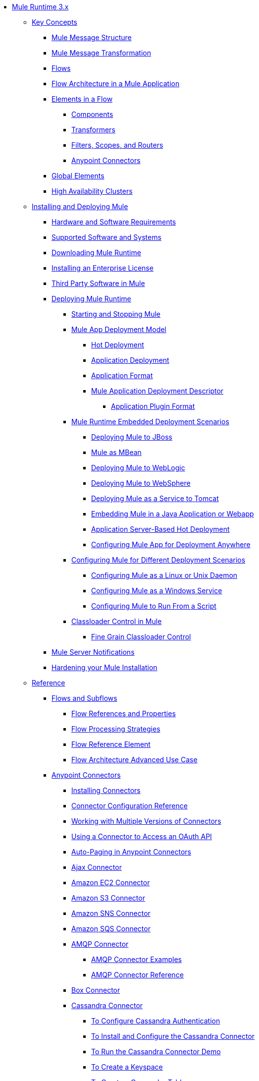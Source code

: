 // Mule Runtime 3.9 TOC

* link:/mule-user-guide/v/3.9/index[Mule Runtime 3.x]
** link:/mule-user-guide/v/3.9/mule-concepts[Key Concepts]
*** link:/mule-user-guide/v/3.9/mule-message-structure[Mule Message Structure]
*** link:/mule-user-guide/v/3.9/message-state[Mule Message Transformation]
*** link:/mule-user-guide/v/3.9/using-flows-for-service-orchestration[Flows]
*** link:/mule-user-guide/v/3.9/mule-application-architecture[Flow Architecture in a Mule Application]
*** link:/mule-user-guide/v/3.9/elements-in-a-mule-flow[Elements in a Flow]
**** link:/mule-user-guide/v/3.9/mule-components[Components]
**** link:/mule-user-guide/v/3.9/mule-transformers[Transformers]
**** link:/mule-user-guide/v/3.9/mule-filters-scopes-and-routers[Filters, Scopes, and Routers]
**** link:/mule-user-guide/v/3.9/mule-connectors[Anypoint Connectors]
*** link:/mule-user-guide/v/3.9/global-elements[Global Elements]
*** link:/mule-user-guide/v/3.9/mule-high-availability-ha-clusters[High Availability Clusters]
** link:/mule-user-guide/v/3.9/installing[Installing and Deploying Mule]
*** link:/mule-user-guide/v/3.9/hardware-and-software-requirements[Hardware and Software Requirements]
*** link:/mule-user-guide/v/3.9/supported-sw-and-systems[Supported Software and Systems]
*** link:/mule-user-guide/v/3.9/downloading-and-starting-mule-esb[Downloading Mule Runtime]
*** link:/mule-user-guide/v/3.9/installing-an-enterprise-license[Installing an Enterprise License]
*** link:/mule-user-guide/v/3.9/third-party-software-in-mule[Third Party Software in Mule]
*** link:/mule-user-guide/v/3.9/deploying[Deploying Mule Runtime]
**** link:/mule-user-guide/v/3.9/starting-and-stopping-mule-esb[Starting and Stopping Mule]
**** link:/mule-user-guide/v/3.9/mule-deployment-model[Mule App Deployment Model]
***** link:/mule-user-guide/v/3.9/hot-deployment[Hot Deployment]
***** link:/mule-user-guide/v/3.9/application-deployment[Application Deployment]
***** link:/mule-user-guide/v/3.9/application-format[Application Format]
***** link:/mule-user-guide/v/3.9/mule-application-deployment-descriptor[Mule Application Deployment Descriptor]
****** link:/mule-user-guide/v/3.9/application-plugin-format[Application Plugin Format]
**** link:/mule-user-guide/v/3.9/deployment-scenarios[Mule Runtime Embedded Deployment Scenarios]
***** link:/mule-user-guide/v/3.9/deploying-mule-to-jboss[Deploying Mule to JBoss]
***** link:/mule-user-guide/v/3.9/mule-as-mbean[Mule as MBean]
***** link:/mule-user-guide/v/3.9/deploying-mule-to-weblogic[Deploying Mule to WebLogic]
***** link:/mule-user-guide/v/3.9/deploying-mule-to-websphere[Deploying Mule to WebSphere]
***** link:/mule-user-guide/v/3.9/deploying-mule-as-a-service-to-tomcat[Deploying Mule as a Service to Tomcat]
***** link:/mule-user-guide/v/3.9/embedding-mule-in-a-java-application-or-webapp[Embedding Mule in a Java Application or Webapp]
***** link:/mule-user-guide/v/3.9/application-server-based-hot-deployment[Application Server-Based Hot Deployment]
***** link:/mule-user-guide/v/3.9/deploying-to-multiple-environments[Configuring Mule App for Deployment Anywhere]
**** link:/mule-user-guide/v/3.9/configuring-mule-for-different-deployment-scenarios[Configuring Mule for Different Deployment Scenarios]
***** link:/mule-user-guide/v/3.9/configuring-mule-as-a-linux-or-unix-daemon[Configuring Mule as a Linux or Unix Daemon]
***** link:/mule-user-guide/v/3.9/configuring-mule-as-a-windows-service[Configuring Mule as a Windows Service]
***** link:/mule-user-guide/v/3.9/configuring-mule-to-run-from-a-script[Configuring Mule to Run From a Script]
**** link:/mule-user-guide/v/3.9/classloader-control-in-mule[Classloader Control in Mule]
***** link:/mule-user-guide/v/3.9/fine-grain-classloader-control[Fine Grain Classloader Control]
*** link:/mule-user-guide/v/3.9/mule-server-notifications[Mule Server Notifications]
*** link:/mule-user-guide/v/3.9/hardening-your-mule-installation[Hardening your Mule Installation]
** link:/mule-user-guide/v/3.9/reference[Reference]
*** link:/mule-user-guide/v/3.9/flows-and-subflows[Flows and Subflows]
**** link:/mule-user-guide/v/3.9/flow-references[Flow References and Properties]
**** link:/mule-user-guide/v/3.9/flow-processing-strategies[Flow Processing Strategies]
**** link:/mule-user-guide/v/3.9/flow-reference-component-reference[Flow Reference Element]
**** link:/mule-user-guide/v/3.9/flow-architecture-advanced-use-case[Flow Architecture Advanced Use Case]
*** link:/mule-user-guide/v/3.9/anypoint-connectors[Anypoint Connectors]
**** link:/mule-user-guide/v/3.9/installing-connectors[Installing Connectors]
**** link:/mule-user-guide/v/3.9/connector-configuration-reference[Connector Configuration Reference]
**** link:/mule-user-guide/v/3.9/working-with-multiple-versions-of-connectors[Working with Multiple Versions of Connectors]
**** link:/mule-user-guide/v/3.9/using-a-connector-to-access-an-oauth-api[Using a Connector to Access an OAuth API]
**** link:/mule-user-guide/v/3.9/auto-paging-in-anypoint-connectors[Auto-Paging in Anypoint Connectors]
**** link:/mule-user-guide/v/3.9/ajax-connector[Ajax Connector]
**** link:/mule-user-guide/v/3.9/amazon-ec2-connector[Amazon EC2 Connector]
**** link:/mule-user-guide/v/3.9/amazon-s3-connector[Amazon S3 Connector]
**** link:/mule-user-guide/v/3.9/amazon-sns-connector[Amazon SNS Connector]
**** link:/mule-user-guide/v/3.9/amazon-sqs-connector[Amazon SQS Connector]
**** link:/mule-user-guide/v/3.9/amqp-connector[AMQP Connector]
***** link:/mule-user-guide/v/3.9/amqp-connector-examples[AMQP Connector Examples]
***** link:/mule-user-guide/v/3.9/amqp-connector-reference[AMQP Connector Reference]
**** link:/mule-user-guide/v/3.9/box-connector[Box Connector]
**** link:/mule-user-guide/v/3.9/cassandra-connector-about[Cassandra Connector]
***** link:/mule-user-guide/v/3.9/cassandra-connector-conf-task[To Configure Cassandra Authentication]
***** link:/mule-user-guide/v/3.9/cassandra-connector-install-conf-task[To Install and Configure the Cassandra Connector]
***** link:/mule-user-guide/v/3.9/cassandra-connector-run-demo-task[To Run the Cassandra Connector Demo]
***** link:/mule-user-guide/v/3.9/cassandra-connector-create-keyspace-task[To Create a Keyspace]
***** link:/mule-user-guide/v/3.9/cassandra-connector-create-table-task[To Create a Cassandra Table]
***** link:/mule-user-guide/v/3.9/cassandra-connector-datatypes[Cassandra Connector Data Types Reference]
***** link:/mule-user-guide/v/3.9/cassandra-connector-ops-reference[Cassandra Connector Operations Reference]
**** link:/mule-user-guide/v/3.9/database-connector[Database Connector]
***** link:/mule-user-guide/v/3.9/database-connector-examples[To Query a Database]
***** link:/mule-user-guide/v/3.9/database-batch-task[To Batch-Write to a File]
***** link:/mule-user-guide/v/3.9/database-stored-task[To Pass Parameters to a Stored Procedure]
***** link:/mule-user-guide/v/3.9/database-connector-reference[Database Connector Reference]
**** link:/mule-user-guide/v/3.9/dotnet-connector-guide[.NET Connector Guide]
***** link:/mule-user-guide/v/3.9/dotnet-connector-user-guide[.NET Connector User Guide]
***** link:/mule-user-guide/v/3.9/anypoint-extensions-for-visual-studio[Anypoint Extensions for Visual Studio]
***** link:/mule-user-guide/v/3.9/dotnet-connector-migration-guide[DotNet Connector Migration Guide]
***** link:/mule-user-guide/v/3.9/dotnet-connector-faqs[DotNet Connector FAQs]
**** link:/mule-user-guide/v/3.9/file-connector[File Connector]
**** link:/mule-user-guide/v/3.9/ftp-connector[FTP Connector]
**** link:/mule-user-guide/v/3.9/generic-connector[Generic Connector]
**** link:/mule-user-guide/v/3.9/hdfs-connector[Hadoop HDFS Connector]
***** link:/mule-user-guide/v/3.9/hdfs-apidoc[Hadoop HDFS Connector Technical Reference]
**** link:/mule-user-guide/v/3.9/http-connector[HTTP Connector]
***** link:/mule-user-guide/v/3.9/http-listener-connector[HTTP Listener Connector]
***** link:/mule-user-guide/v/3.9/http-request-connector[HTTP Request Connector]
***** link:/mule-user-guide/v/3.9/authentication-in-http-requests[Authentication in HTTP Requests]
***** link:/mule-user-guide/v/3.9/http-connector-reference[HTTP Connector Reference]
***** link:/mule-user-guide/v/3.9/tls-configuration[TLS Configuration]
***** link:/mule-user-guide/v/3.9/tls1-0-migration[TLS 1.0 Migration]
***** link:/mule-user-guide/v/3.9/migrating-to-the-new-http-connector[Migrating to the New HTTP Connector]
***** link:/mule-user-guide/v/3.9/http-connector-deprecated[HTTP Connector - Deprecated]
**** link:/mule-user-guide/v/3.9/ibm-ctg-connector[IBM CTG Connector]
**** link:/mule-user-guide/v/3.9/imap-connector[IMAP Connector]
**** link:/mule-user-guide/v/3.9/jdbc-connector[JDBC Connector]
**** link:/mule-user-guide/v/3.9/kafka-connector[Kafka Connector]
**** link:/mule-user-guide/v/3.9/ldap-connector[LDAP Connector]
**** link:/mule-user-guide/v/3.9/marketo-connector[Marketo Connector]
**** link:/mule-user-guide/v/3.9/microsoft-dynamics-365-connector[Microsoft Dynamics 365 Connector]
**** link:/mule-user-guide/v/3.9/microsoft-dynamics-365-operations-connector[Microsoft Dynamics 365 for Operations Connector]
**** link:/mule-user-guide/v/3.9/microsoft-dynamics-ax-2012-connector[Microsoft Dynamics AX 2012 Connector]
**** link:/mule-user-guide/v/3.9/microsoft-dynamics-crm-connector[Microsoft Dynamics CRM Connector]
**** link:/mule-user-guide/v/3.9/microsoft-dynamics-gp-connector[Microsoft Dynamics GP Connector]
**** link:/mule-user-guide/v/3.9/microsoft-dynamics-nav-connector[Microsoft Dynamics NAV Connector]
**** link:/mule-user-guide/v/3.9/microsoft-service-bus-connector[Microsoft Service Bus Connector]
***** link:/mule-user-guide/v/3.9/microsoft-service-bus-connector-faq[Microsoft Service Bus Connector FAQ]
**** link:/mule-user-guide/v/3.9/microsoft-sharepoint-2013-connector[Microsoft SharePoint 2013 Connector]
**** link:/mule-user-guide/v/3.9/microsoft-sharepoint-2010-connector[Microsoft SharePoint 2010 Connector]
**** link:/mule-user-guide/v/3.9/microsoft-sharepoint-online-connector[Microsoft SharePoint Online Connector]
**** link:/mule-user-guide/v/3.9/mongodb-connector[MongoDB Connector]
***** link:/mule-user-guide/v/3.9/mongo-apidoc[MongoDB Connector API Reference]
***** link:/mule-user-guide/v/3.9/mongodb-connector-migration-guide[MongoDB Connector Migration Guide]
**** link:/mule-user-guide/v/3.9/msmq-connector[MSMQ Connector]
***** link:/mule-user-guide/v/3.9/msmq-connector-user-guide[MSMQ Connector User Guide]
***** link:/mule-user-guide/v/3.9/windows-gateway-services-guide[Windows Gateway Services Guide]
***** link:/mule-user-guide/v/3.9/msmq-connector-faqs[MSMQ Connector FAQs]
**** link:/mule-user-guide/v/3.9/neo4j-connector[Neo4J Connector]
**** link:/mule-user-guide/v/3.9/netsuite-connector[NetSuite Connector]
***** link:/mule-user-guide/v/3.9/netsuite-apidoc[NetSuite Connector API Reference]
**** link:/mule-user-guide/v/3.9/netsuite-openair-connector[NetSuite OpenAir Connector]
**** link:/mule-user-guide/v/3.9/object-store-connector[Object Store Connector]
**** link:/mule-user-guide/v/3.9/oracle-ebs-connector-user-guide[Oracle E-Business Suite Connector]
**** link:/mule-user-guide/v/3.9/oracle-ebs-122-connector[Oracle E-Business Suite 12.2.x Connector]
**** link:/mule-user-guide/v/3.9/peoplesoft-connector[PeopleSoft Connector]
**** link:/mule-user-guide/v/3.9/pop3-connector[POP3 Connector]
**** link:/mule-user-guide/v/3.9/quartz-connector[Quartz Connector]
**** link:/mule-user-guide/v/3.9/redis-connector[Redis Connector]
**** link:/mule-user-guide/v/3.9/remedy-connector[Remedy Connector]
**** link:/mule-user-guide/v/3.9/rosettanet-connector[RosettaNet Connector]
**** link:/mule-user-guide/v/3.9/salesforce-analytics-cloud-connector[Salesforce Analytics Cloud Connector]
**** link:/mule-user-guide/v/3.9/salesforce-connector[Salesforce Connector]
***** link:/mule-user-guide/v/3.9/salesforce-connector-authentication[Salesforce Connector Authentication]
**** link:/mule-user-guide/v/3.9/salesforce-composite-connector[Salesforce Composite Connector]
**** link:/mule-user-guide/v/3.9/salesforce-marketing-cloud-connector[Salesforce Marketing Cloud Connector]
**** link:/mule-user-guide/v/3.9/sap-connector[SAP Connector]
***** link:/mule-user-guide/v/3.9/sap-connector-advanced-features[SAP Connector Advanced Features]
***** link:/mule-user-guide/v/3.9/sap-connector-troubleshooting[SAP Connector Troubleshooting]
**** link:/mule-user-guide/v/3.9/concur-connector[SAP Concur Connector]
**** link:/mule-user-guide/v/3.9/servicenow-connector-5.0[ServiceNow Connector 5.x]
***** link:/mule-user-guide/v/3.9/servicenow-connector-5.0-migration-guide[ServiceNow Connector 5.0 Migration Guide]
**** link:/mule-user-guide/v/3.9/servicenow-connector[ServiceNow Connector 4.0]
**** link:/mule-user-guide/v/3.9/servlet-connector[Servlet Connector]
**** link:/mule-user-guide/v/3.9/sftp-connector[SFTP Connector]
**** link:/mule-user-guide/v/3.9/siebel-connector[Siebel Connector]
***** link:/mule-user-guide/v/3.9/siebel-bo-apidoc[Siebel Business Objects Connector API Reference]
***** link:/mule-user-guide/v/3.9/siebel-bs-apidoc[Siebel Business Services Connector API Reference]
***** link:/mule-user-guide/v/3.9/siebel-io-apidoc[Siebel Integration Object Connector API Reference]
**** link:/mule-user-guide/v/3.9/successfactors-connector[SuccessFactors Connector]
**** link:/mule-user-guide/v/3.9/twilio-connector[Twilio Connector]
**** link:/mule-user-guide/v/3.9/web-service-consumer[Web Service Consumer]
***** link:/mule-user-guide/v/3.9/web-service-consumer-reference[Web Service Consumer Reference]
**** link:/mule-user-guide/v/3.9/windows-powershell-connector-guide[Windows PowerShell Connector Guide]
**** link:/mule-user-guide/v/3.9/wmq-connector[WMQ Connector]
**** link:/mule-user-guide/v/3.9/workday-connector[Workday Connector 7.0 and later]
**** link:/mule-user-guide/v/3.9/workday-connector-6.0[Workday Connector 6.0]
***** link:/mule-user-guide/v/3.9/workday-connector-6.0-migration-guide[Workday Connector 6.0 Migration Guide]
**** link:/mule-user-guide/v/3.9/zuora-connector[Zuora Connector]
*** link:/mule-user-guide/v/3.9/dataweave[DataWeave]
**** link:/mule-user-guide/v/3.9/dataweave-quickstart[DataWeave Quickstart Guide]
**** link:/mule-user-guide/v/3.9/dataweave-language-introduction[Language Introduction]
**** link:/mule-user-guide/v/3.9/dataweave-selectors[Selectors]
**** link:/mule-user-guide/v/3.9/dataweave-operators[Operators]
**** link:/mule-user-guide/v/3.9/dataweave-types[Types]
**** link:/mule-user-guide/v/3.9/dataweave-formats[Formats]
**** link:/mule-user-guide/v/3.9/dataweave-memory-management[Memory Management]
**** link:/mule-user-guide/v/3.9/dataweave-examples[DataWeave Examples]
**** link:/mule-user-guide/v/3.9/dataweave-xml-reference[DataWeave XML Reference]
**** link:/mule-user-guide/v/3.9/dataweave-flat-file-schemas[Flat File Schemas]
**** link:/mule-user-guide/v/3.9/dataweave-migrator[DataWeave Migrator Tool]
**** link:/mule-user-guide/v/3.9/dataweave-reference-documentation[DataWeave Reference Documentation]
*** link:/mule-user-guide/v/3.9/transformers[Transformers]
**** link:/mule-user-guide/v/3.9/using-transformers[Using Transformers]
***** link:/mule-user-guide/v/3.9/transformers-configuration-reference[Transformers Configuration Reference]
***** link:/mule-user-guide/v/3.9/native-support-for-json[Native Support for JSON]
***** link:/mule-user-guide/v/3.9/xmlprettyprinter-transformer[XmlPrettyPrinter Transformer]
**** link:/mule-user-guide/v/3.9/append-string-transformer-reference[Append String Transformer Reference]
**** link:/mule-user-guide/v/3.9/attachment-transformer-reference[Attachment Transformer Reference]
**** link:/mule-user-guide/v/3.9/expression-transformer-reference[Expression Transformer Reference]
**** link:/mule-user-guide/v/3.9/java-transformer-reference[Java Transformer Reference]
**** link:/mule-user-guide/v/3.9/object-to-xml-transformer-reference[Object to XML Transformer Reference]
**** link:/mule-user-guide/v/3.9/parse-template-reference[Parse Template Reference]
**** link:/mule-user-guide/v/3.9/property-transformer-reference[Property Transformer Reference]
**** link:/mule-user-guide/v/3.9/script-transformer-reference[Script Transformer Reference]
**** link:/mule-user-guide/v/3.9/session-variable-transformer-reference[Session Variable Transformer Reference]
**** link:/mule-user-guide/v/3.9/set-payload-transformer-reference[Set Payload Transformer Reference]
**** link:/mule-user-guide/v/3.9/variable-transformer-reference[Variable Transformer Reference]
**** link:/mule-user-guide/v/3.9/xml-to-object-transformer-reference[XML to Object Transformer Reference]
**** link:/mule-user-guide/v/3.9/xslt-transformer-reference[XSLT Transformer Reference]
**** link:/mule-user-guide/v/3.9/creating-custom-transformers[Creating Custom Transformers]
***** link:/mule-user-guide/v/3.9/creating-flow-objects-and-transformers-using-annotations[Creating Flow Objects and Transformers Using Annotations]
***** link:/mule-user-guide/v/3.9/function-annotation[Function Annotation]
***** link:/mule-user-guide/v/3.9/groovy-annotation[Groovy Annotation]
***** link:/mule-user-guide/v/3.9/inboundattachments-annotation[InboundAttachments Annotation]
***** link:/mule-user-guide/v/3.9/inboundheaders-annotation[InboundHeaders Annotation]
***** link:/mule-user-guide/v/3.9/lookup-annotation[Lookup Annotation]
***** link:/mule-user-guide/v/3.9/mule-annotation[Mule Annotation]
***** link:/mule-user-guide/v/3.9/outboundattachments-annotation[OutboundAttachments Annotation]
***** link:/mule-user-guide/v/3.9/outboundheaders-annotation[OutboundHeaders Annotation]
***** link:/mule-user-guide/v/3.9/payload-annotation[Payload Annotation]
***** link:/mule-user-guide/v/3.9/schedule-annotation[Schedule Annotation]
***** link:/mule-user-guide/v/3.9/transformer-annotation[Transformer Annotation]
***** link:/mule-user-guide/v/3.9/xpath-annotation[XPath Annotation]
***** link:/mule-user-guide/v/3.9/creating-custom-transformer-classes[Creating Custom Transformer Classes]
*** link:/mule-user-guide/v/3.9/components[Components]
**** link:/mule-user-guide/v/3.9/configuring-components[Configuring Components]
***** link:/mule-user-guide/v/3.9/configuring-java-components[Configuring Java Components]
***** link:/mule-user-guide/v/3.9/developing-components[Developing Components]
***** link:/mule-user-guide/v/3.9/entry-point-resolver-configuration-reference[Entry Point Resolver Configuration Reference]
***** link:/mule-user-guide/v/3.9/component-bindings[Component Bindings]
***** link:/mule-user-guide/v/3.9/using-interceptors[Using Interceptors]
**** link:/mule-user-guide/v/3.9/cxf-component-reference[CXF Component Reference]
**** link:/mule-user-guide/v/3.9/echo-component-reference[Echo Component Reference]
**** link:/mule-user-guide/v/3.9/expression-component-reference[Expression Component Reference]
**** link:/mule-user-guide/v/3.9/cors-component-concept[About CORS Validate Component]
**** link:/mule-user-guide/v/3.9/cors-validate-component-reference[CORS Validate Component Reference]
**** link:/mule-user-guide/v/3.9/cors-validation-task[To Set CORS Validation in a Flow]
**** link:/mule-user-guide/v/3.9/http-static-resource-handler[HTTP Static Resource Handler]
**** link:/mule-user-guide/v/3.9/http-response-builder[HTTP Response Builder]
**** link:/mule-user-guide/v/3.9/invoke-component-reference[Invoke Component Reference]
**** link:/mule-user-guide/v/3.9/java-component-reference[Java Component Reference]
**** link:/mule-user-guide/v/3.9/logger-component-reference[Logger Component Reference]
**** link:/mule-user-guide/v/3.9/rest-component-reference[REST Component Reference]
**** link:/mule-user-guide/v/3.9/script-component-reference[Script Component Reference]
***** link:/mule-user-guide/v/3.9/groovy-component-reference[Groovy Component Reference]
***** link:/mule-user-guide/v/3.9/javascript-component-reference[JavaScript Component Reference]
***** link:/mule-user-guide/v/3.9/python-component-reference[Python Component Reference]
***** link:/mule-user-guide/v/3.9/ruby-component-reference[Ruby Component Reference]
*** link:/mule-user-guide/v/3.9/error-handling[Error Handling]
**** link:/mule-user-guide/v/3.9/catch-exception-strategy[Catch Exception Strategy]
**** link:/mule-user-guide/v/3.9/choice-exception-strategy[Choice Exception Strategy]
**** link:/mule-user-guide/v/3.9/reference-exception-strategy[Reference Exception Strategy]
**** link:/mule-user-guide/v/3.9/rollback-exception-strategy[Rollback Exception Strategy]
**** link:/mule-user-guide/v/3.9/exception-strategy-most-common-use-cases[Exception Strategy Most Common Use Cases]
***** link:/mule-user-guide/v/3.9/mule-exception-strategies[Mule Exception Strategies]
*** link:/mule-user-guide/v/3.9/debugging[Debugging]
**** link:/mule-user-guide/v/3.9/configuring-mule-stacktraces[Configuring Mule Stacktraces]
**** link:/mule-user-guide/v/3.9/debugging-outside-studio[Debugging Outside Studio]
**** link:/mule-user-guide/v/3.9/logging[Logging Using Mule Components]
**** link:/mule-user-guide/v/3.9/logging-in-mule[Logging Configurations in Mule]
*** link:/mule-user-guide/v/3.9/mule-expression-language-mel[Mule Expression Language (MEL)]
**** link:/mule-user-guide/v/3.9/mel-cheat-sheet[MEL Cheat Sheet]
**** link:/mule-user-guide/v/3.9/mule-expression-language-basic-syntax[Mule Expression Language Basic Syntax]
**** link:/mule-user-guide/v/3.9/mule-expression-language-examples[Mule Expression Language Examples]
**** link:/mule-user-guide/v/3.9/mule-expression-language-reference[Mule Expression Language Reference]
***** link:/mule-user-guide/v/3.9/mule-expression-language-date-and-time-functions[Mule Expression Language Date and Time Functions]
***** link:/mule-user-guide/v/3.9/mel-dataweave-functions[MEL DataWeave Functions]
**** link:/mule-user-guide/v/3.9/mule-expression-language-tips[Mule Expression Language Tips]
*** link:/mule-user-guide/v/3.9/testing[Testing]
**** link:/mule-user-guide/v/3.9/introduction-to-testing-mule[Testing]
**** link:/mule-user-guide/v/3.9/unit-testing[Unit Testing]
**** link:/mule-user-guide/v/3.9/functional-testing[Functional Testing]
**** link:/mule-user-guide/v/3.9/testing-strategies[Testing Strategies]
**** link:/mule-user-guide/v/3.9/profiling-mule[Profiling Mule]
*** link:/mule-user-guide/v/3.9/routers[Routers]
**** link:/mule-user-guide/v/3.9/all-flow-control-reference[All Flow Control Reference]
**** link:/mule-user-guide/v/3.9/choice-flow-control-reference[Choice Flow Control Reference]
**** link:/mule-user-guide/v/3.9/scatter-gather[Scatter-Gather]
**** link:/mule-user-guide/v/3.9/splitter-flow-control-reference[Splitter Flow Control Reference]
**** link:/mule-user-guide/v/3.9/creating-custom-routers[Creating Custom Routers]
*** link:/mule-user-guide/v/3.9/scopes[Scopes]
**** link:/mule-user-guide/v/3.9/async-scope-reference[Async Scope Reference]
**** link:/mule-user-guide/v/3.9/cache-scope[Cache Scope]
**** link:/mule-user-guide/v/3.9/foreach[Foreach]
**** link:/mule-user-guide/v/3.9/message-enricher[Message Enricher]
**** link:/mule-user-guide/v/3.9/poll-reference[Poll Reference]
***** link:/mule-user-guide/v/3.9/poll-schedulers[Poll Schedulers]
**** link:/mule-user-guide/v/3.9/request-reply-scope[About the Request-Reply Scope]
***** link:/mule-user-guide/v/3.9/configure-request-reply-scope-task[To Configure a Request-Reply Scope (Anypoint Studio)]
***** link:/mule-user-guide/v/3.9/request-reply-scope-reference[Request-Reply Scope XML Reference]
**** link:/mule-user-guide/v/3.9/transactional[Transactional]
**** link:/mule-user-guide/v/3.9/until-successful-scope[Until Successful Scope]
*** link:/mule-user-guide/v/3.9/batch-processing[Batch Processing]
**** link:/mule-user-guide/v/3.9/batch-filters-and-batch-commit[Batch Filters and Batch Commit]
**** link:/mule-user-guide/v/3.9/batch-job-instance-id[Batch Job Instance ID]
**** link:/mule-user-guide/v/3.9/batch-processing-reference[Batch Processing Reference]
***** link:/mule-user-guide/v/3.9/using-mel-with-batch-processing[Using MEL with Batch Processing]
**** link:/mule-user-guide/v/3.9/batch-streaming-and-job-execution[Batch Streaming and Job Execution]
**** link:/mule-user-guide/v/3.9/record-variable[Record Variable]
*** link:/mule-user-guide/v/3.9/validations-module[Validators]
**** link:/mule-user-guide/v/3.9/json-schema-validator[JSON Schema Validator]
**** link:/mule-user-guide/v/3.9/building-a-custom-validator[Building a Custom Validator]
*** link:/mule-user-guide/v/3.9/filters[Filters]
**** link:/mule-user-guide/v/3.9/custom-filter[Custom Filter]
**** link:/mule-user-guide/v/3.9/exception-filter[Exception Filter]
**** link:/mule-user-guide/v/3.9/logic-filter[Logic Filter]
**** link:/mule-user-guide/v/3.9/message-filter[Message Filter]
**** link:/mule-user-guide/v/3.9/message-property-filter[Message Property Filter]
**** link:/mule-user-guide/v/3.9/regex-filter[Regex Filter]
**** link:/mule-user-guide/v/3.9/schema-validation-filter[Schema Validation Filter]
**** link:/mule-user-guide/v/3.9/wildcard-filter[Wildcard Filter]
**** link:/mule-user-guide/v/3.9/idempotent-filter[Idempotent Filter]
**** link:/mule-user-guide/v/3.9/filter-ref[Filter Ref]
*** link:/mule-user-guide/v/3.9/publishing-and-consuming-apis-with-mule[Using APIs and Web Services in Mule]
**** link:/mule-user-guide/v/3.9/using-web-services[Using Web Services]
***** link:/mule-user-guide/v/3.9/proxying-web-services[Proxying Web Services]
***** link:/mule-user-guide/v/3.9/using-.net-web-services-with-mule[Using .NET Web Services with Mule]
**** link:/mule-user-guide/v/3.9/consuming-a-soap-api[Consuming a SOAP API]
**** link:/mule-user-guide/v/3.9/publishing-a-rest-api[Publishing a REST API]
**** link:/mule-user-guide/v/3.9/consuming-a-rest-api[Consuming a REST API]
***** link:/mule-user-guide/v/3.9/rest-api-examples[REST API Examples]
**** link:/mule-user-guide/v/3.9/publishing-a-soap-api[Publishing a SOAP API]
***** link:/mule-user-guide/v/3.9/securing-a-soap-api[Securing a SOAP API]
***** link:/mule-user-guide/v/3.9/extra-cxf-component-configurations[Extra CXF Component Configurations]
*** link:/mule-user-guide/v/3.9/understanding-mule-configuration[Understanding Mule Configuration]
+
////
remove or nest info somewhere**** link:/mule-user-guide/v/3.9/about-mule-configuration[About Mule Application Configuration]
////
+
**** link:/mule-user-guide/v/3.9/about-the-xml-configuration-file[About the Mule Application XML Configuration File]
**** link:/mule-user-guide/v/3.9/configuring-properties[Configuring Properties]
**** link:/mule-user-guide/v/3.9/about-configuration-builders[About Configuration Builders]
+
////
remove or revamp connecting with transport and connectors
**** link:/mule-user-guide/v/3.9/connecting-with-transports-and-connectors[Connecting with Transports and Connectors]
////
+
**** link:/mule-user-guide/v/3.9/mule-versus-web-application-server[Mule versus Web Application Server]
**** link:/mule-user-guide/v/3.9/creating-project-archetypes[Creating Project Archetypes]
*** link:/mule-user-guide/v/3.9/understanding-enterprise-integration-patterns-using-mule[Understanding Enterprise Integration Patterns Using Mule]
**** link:/mule-user-guide/v/3.9/understanding-orchestration-using-mule[Understanding Orchestration Using Mule]
*** link:/mule-user-guide/v/3.9/using-mule-with-spring[Using Mule with Spring]
**** link:/mule-user-guide/v/3.9/sending-and-receiving-mule-events-in-spring[Sending and Receiving Mule Events in Spring]
**** link:/mule-user-guide/v/3.9/spring-application-contexts[Spring Application Contexts]
**** link:/mule-user-guide/v/3.9/using-spring-beans-as-flow-components[Using Spring Beans as Flow Components]
*** link:/mule-user-guide/v/3.9/mule-esb-3-and-test-api-javadoc[Mule 3 API Javadoc]
*** link:/mule-user-guide/v/3.9/schema-documentation[Mule XML Schema Documentation]
**** link:/mule-user-guide/v/3.9/notes-on-mule-3.0-schema-changes[Notes on Mule 3.0 Schema Changes]
*** link:/mule-user-guide/v/3.9/using-maven-with-mule[Using Maven with Mule]
+
////
remove **** link:/mule-user-guide/v/3.9/using-maven-in-mule-esb[Using Maven in Mule]
////
+
**** link:/mule-user-guide/v/3.9/configuring-maven-to-work-with-mule-esb[Configuring Maven to Work with Mule]
**** link:/mule-user-guide/v/3.9/maven-tools-for-mule-esb[Maven Tools for Mule]
**** link:/mule-user-guide/v/3.9/mule-maven-plugin[Mule Maven Plugin]
**** link:/mule-user-guide/v/3.9/mule-esb-plugin-for-maven[Mule Plugin For Maven (deprecated)]
**** link:/mule-user-guide/v/3.9/maven-reference[Maven Reference]
*** link:/mule-user-guide/v/3.9/transaction-management[Transaction Management]
**** link:/mule-user-guide/v/3.9/single-resource-transactions[Single Resource Transactions]
**** link:/mule-user-guide/v/3.9/multiple-resource-transactions[Multiple Resource Transactions]
**** link:/mule-user-guide/v/3.9/xa-transactions[XA Transactions]
**** link:/mule-user-guide/v/3.9/using-bitronix-to-manage-transactions[Using Bitronix to Manage Transactions]
+
////
Move to Studio
*** link:/mule-user-guide/v/3.9/adding-and-removing-user-libraries[Adding and Removing User Libraries]
////
+
*** link:/mule-user-guide/v/3.9/shared-resources[Shared Resources]
**** link:/mule-user-guide/v/3.9/setting-environment-variables[Setting Environment Variables]
+
////
unify object info under Objects section
////
+
*** link:/mule-user-guide/v/3.9/object-scopes[Object Scopes]
**** link:/mule-user-guide/v/3.9/storing-objects-in-the-registry[Storing Objects in the Registry]
**** link:/mule-user-guide/v/3.9/bootstrapping-the-registry[Specifying Objects to Bootstrap to Registry]
**** link:/mule-user-guide/v/3.9/unifying-the-mule-registry[Unifying the Mule Registry]
*** link:/mule-user-guide/v/3.9/securing[Securing]
**** link:/mule-user-guide/v/3.9/mule-security[Security in Mule]
**** link:/mule-user-guide/v/3.9/anypoint-enterprise-security[Anypoint Enterprise Security]
***** link:/mule-user-guide/v/3.9/installing-anypoint-enterprise-security[Installing Anypoint Enterprise Security]
***** link:/mule-user-guide/v/3.9/mule-secure-token-service[Mule Secure Token Service]
***** link:/mule-user-guide/v/3.9/authorization-grant-types[Authorization Grant Types]
***** link:/mule-user-guide/v/3.9/mule-credentials-vault[Mule Credentials Vault]
***** link:/mule-user-guide/v/3.9/mule-message-encryption-processor[Mule Message Encryption Processor]
***** link:/mule-user-guide/v/3.9/pgp-encrypter[PGP Encrypter]
***** link:/mule-user-guide/v/3.9/mule-digital-signature-processor[Mule Digital Signature Processor]
***** link:/mule-user-guide/v/3.9/anypoint-filter-processor[Anypoint Filter Processor]
***** link:/mule-user-guide/v/3.9/mule-crc32-processor[Mule CRC32 Processor]
***** link:/mule-user-guide/v/3.9/anypoint-enterprise-security-example-application[Anypoint Enterprise Security Example Application]
***** link:/mule-user-guide/v/3.9/mule-sts-oauth-2.0-example-application[Mule STS Oauth 2.0 Example Application]
**** link:/mule-user-guide/v/3.9/mulesoft-security-update-policy[MuleSoft Security Update Policy]
**** link:/mule-user-guide/v/3.9/configuring-security[Configuring Security]
***** link:/mule-user-guide/v/3.9/configuring-the-spring-security-manager[Configuring the Spring Security Manager]
***** link:/mule-user-guide/v/3.9/component-authorization-using-spring-security[Component Authorization Using Spring Security]
***** link:/mule-user-guide/v/3.9/setting-up-ldap-provider-for-spring-security[Setting up LDAP Provider for Spring Security]
***** link:/mule-user-guide/v/3.9/upgrading-from-acegi-to-spring-security[Upgrading from Acegi to Spring Security]
***** link:/mule-user-guide/v/3.9/encryption-strategies[Encryption Strategies]
***** link:/mule-user-guide/v/3.9/pgp-security[PGP Security]
***** link:/mule-user-guide/v/3.9/jaas-security[Jaas Security]
***** link:/mule-user-guide/v/3.9/saml-module[SAML Module]
**** link:/mule-user-guide/v/3.9/fips-140-2-compliance-support[FIPS 140-2 Compliance Support]
*** link:/mule-user-guide/v/3.9/transports-reference[Transports Reference]
**** link:/mule-user-guide/v/3.9/connecting-using-transports[Connecting Using Transports]
***** link:/mule-user-guide/v/3.9/configuring-a-transport[Configuring a Transport]
***** link:/mule-user-guide/v/3.9/creating-transports[Creating Transports]
***** link:/mule-user-guide/v/3.9/transport-archetype[Transport Archetype]
***** link:/mule-user-guide/v/3.9/transport-service-descriptors[Transport Service Descriptors]
**** link:/mule-user-guide/v/3.9/ajax-transport-reference[AJAX Transport Reference]
**** link:/mule-user-guide/v/3.9/ejb-transport-reference[EJB Transport Reference]
**** link:/mule-user-guide/v/3.9/email-transport-reference[Email Transport Reference]
**** link:/mule-user-guide/v/3.9/file-transport-reference[File Transport Reference]
**** link:/mule-user-guide/v/3.9/ftp-transport-reference[FTP Transport Reference]
**** link:/mule-user-guide/v/3.9/deprecated-http-transport-reference[HTTP Transport Reference]
**** link:/mule-user-guide/v/3.9/https-transport-reference[HTTPS Transport Reference]
**** link:/mule-user-guide/v/3.9/imap-transport-reference[IMAP Transport Reference]
**** link:/mule-user-guide/v/3.9/jdbc-transport-reference[JDBC Transport Reference]
**** link:/mule-user-guide/v/3.9/jetty-transport-reference[Jetty Transport Reference]
***** link:/mule-user-guide/v/3.9/jetty-ssl-transport[Jetty SSL Transport]
**** link:/mule-user-guide/v/3.9/jms-transport-reference[JMS Transport Reference]
***** link:/mule-user-guide/v/3.9/activemq-integration[ActiveMQ Integration]
***** link:/mule-user-guide/v/3.9/hornetq-integration[HornetQ Integration]
***** link:/mule-user-guide/v/3.9/open-mq-integration[Open MQ Integration]
***** link:/mule-user-guide/v/3.9/solace-jms[Solace JMS]
***** link:/mule-user-guide/v/3.9/tibco-ems-integration[Tibco EMS Integration]
**** link:/mule-user-guide/v/3.9/multicast-transport-reference[Multicast Transport Reference]
**** link:/mule-user-guide/v/3.9/pop3-transport-reference[POP3 Transport Reference]
**** link:/mule-user-guide/v/3.9/quartz-transport-reference[Quartz Transport Reference]
**** link:/mule-user-guide/v/3.9/rmi-transport-reference[RMI Transport Reference]
**** link:/mule-user-guide/v/3.9/servlet-transport-reference[Servlet Transport Reference]
**** link:/mule-user-guide/v/3.9/sftp-transport-reference[SFTP Transport Reference]
**** link:/mule-user-guide/v/3.9/smtp-transport-reference[SMTP Transport Reference]
**** link:/mule-user-guide/v/3.9/ssl-and-tls-transports-reference[SSL and TLS Transports Reference]
**** link:/mule-user-guide/v/3.9/stdio-transport-reference[STDIO Transport Reference]
**** link:/mule-user-guide/v/3.9/tcp-transport-reference[TCP Transport Reference]
**** link:/mule-user-guide/v/3.9/udp-transport-reference[UDP Transport Reference]
**** link:/mule-user-guide/v/3.9/vm-transport-reference[VM Transport Reference]
**** link:/mule-user-guide/v/3.9/mule-wmq-transport-reference[Mule WMQ Transport Reference]
**** link:/mule-user-guide/v/3.9/wsdl-connectors[WSDL Connectors]
**** link:/mule-user-guide/v/3.9/xmpp-transport-reference[XMPP Transport Reference]
*** link:/mule-user-guide/v/3.9/modules-reference[Modules Reference]
**** link:/mule-user-guide/v/3.9/atom-module-reference[Atom Module Reference]
**** link:/mule-user-guide/v/3.9/bpm-module-reference[BPM Module Reference]
***** link:/mule-user-guide/v/3.9/drools-module-reference[Drools Module Reference]
**** link:/mule-user-guide/v/3.9/cxf-module-reference[CXF Module Reference]
***** link:/mule-user-guide/v/3.9/cxf-module-overview[CXF Module Overview]
***** link:/mule-user-guide/v/3.9/building-web-services-with-cxf[Building Web Services with CXF]
***** link:/mule-user-guide/v/3.9/consuming-web-services-with-cxf[Consuming Web Services with CXF]
***** link:/mule-user-guide/v/3.9/enabling-ws-addressing[Enabling WS-Addressing]
***** link:/mule-user-guide/v/3.9/enabling-ws-security[Enabling WS-Security]
***** link:/mule-user-guide/v/3.9/cxf-error-handling[CXF Error Handling]
***** link:/mule-user-guide/v/3.9/proxying-web-services-with-cxf[Proxying Web Services with CXF]
***** link:/mule-user-guide/v/3.9/supported-web-service-standards[Supported Web Service Standards]
***** link:/mule-user-guide/v/3.9/using-a-web-service-client-directly[Using a Web Service Client Directly]
***** link:/mule-user-guide/v/3.9/using-http-get-requests[Using HTTP GET Requests]
***** link:/mule-user-guide/v/3.9/using-mtom[Using MTOM]
***** link:/mule-user-guide/v/3.9/cxf-module-configuration-reference[CXF Module Configuration Reference]
**** link:/mule-user-guide/v/3.9/data-bindings-reference[Data Bindings Reference]
**** link:/mule-user-guide/v/3.9/jaas-module-reference[JAAS Module Reference]
**** link:/mule-user-guide/v/3.9/jboss-transaction-manager-reference[JBoss Transaction Manager Reference]
**** link:/mule-user-guide/v/3.9/jersey-module-reference[Jersey Module Reference]
**** link:/mule-user-guide/v/3.9/json-module-reference[JSON Module Reference]
**** link:/mule-user-guide/v/3.9/object-store-module-reference[Mule Object Store Module Reference]
**** link:/mule-user-guide/v/3.9/mule-object-stores[Mule Object Store Usage]
**** link:/mule-user-guide/v/3.9/rss-module-reference[RSS Module Reference]
**** link:/mule-user-guide/v/3.9/scripting-module-reference[Scripting Module Reference]
**** link:/mule-user-guide/v/3.9/spring-extras-module-reference[Spring Extras Module Reference]
**** link:/mule-user-guide/v/3.9/sxc-module-reference[SXC Module Reference]
**** link:/mule-user-guide/v/3.9/xml-module-reference[XML Module Reference]
***** link:/mule-user-guide/v/3.9/domtoxml-transformer[DomToXml Transformer]
***** link:/mule-user-guide/v/3.9/jaxb-bindings[JAXB Bindings]
***** link:/mule-user-guide/v/3.9/jaxb-transformers[JAXB Transformers]
***** link:/mule-user-guide/v/3.9/jxpath-extractor-transformer[JXPath Extractor Transformer]
***** link:/mule-user-guide/v/3.9/xml-namespaces[XML Namespaces]
***** link:/mule-user-guide/v/3.9/xmlobject-transformers[XmlObject Transformers]
***** link:/mule-user-guide/v/3.9/xmltoxmlstreamreader-transformer[XmlToXMLStreamReader Transformer]
***** link:/mule-user-guide/v/3.9/xquery-support[XQuery Support]
***** link:/mule-user-guide/v/3.9/xquery-transformer[XQuery Transformer]
***** link:/mule-user-guide/v/3.9/xslt-transformer[XSLT Transformer]
***** link:/mule-user-guide/v/3.9/xpath-extractor-transformer[XPath Extractor Transformer]
***** link:/mule-user-guide/v/3.9/xpath[XPath]
*** link:/mule-user-guide/v/3.9/extending[Extending]
**** link:/mule-user-guide/v/3.9/extending-mule[Extending Mule]
**** link:/mule-user-guide/v/3.9/extending-components[Extending Components]
**** link:/mule-user-guide/v/3.9/custom-message-processors[Custom Message Processors]
**** link:/mule-user-guide/v/3.9/creating-example-archetypes[Creating Example Archetypes]
**** link:/mule-user-guide/v/3.9/creating-a-custom-xml-namespace[Creating a Custom XML Namespace]
**** link:/mule-user-guide/v/3.9/creating-module-archetypes[Creating Module Archetypes]
**** link:/mule-user-guide/v/3.9/internationalizing-strings[Internationalizing Strings]
*** link:/mule-user-guide/v/3.9/team-development-with-mule[Team Development with Mule]
**** link:/mule-user-guide/v/3.9/modularizing-your-configuration-files-for-team-development[Modularizing Your Configuration Files for Team Development]
**** link:/mule-user-guide/v/3.9/using-side-by-side-configuration-files[Using Side-by-Side Configuration Files]
**** link:/mule-user-guide/v/3.9/using-modules-in-your-application[Using Modules In Your Application]
**** link:/mule-user-guide/v/3.9/using-mule-with-web-services[Using Mule with Web Services]
**** link:/mule-user-guide/v/3.9/sharing-custom-code[Sharing Custom Code]
**** link:/mule-user-guide/v/3.9/sharing-custom-configuration-fragments[Sharing Custom Configuration Fragments]
**** link:/mule-user-guide/v/3.9/sharing-applications[Sharing Applications]
**** link:/mule-user-guide/v/3.9/sustainable-software-development-practices-with-mule[Sustainable Software Development Practices with Mule]
***** link:/mule-user-guide/v/3.9/reproducible-builds[Reproducible Builds]
***** link:/mule-user-guide/v/3.9/continuous-integration[Continuous Integration]
+
////
remove *** link:/mule-user-guide/v/3.9/configuration-patterns[Configuration Patterns]
////
+
*** link:/mule-user-guide/v/3.9/general-configuration-reference[General Configuration Reference]
**** link:/mule-user-guide/v/3.9/bpm-configuration-reference[BPM Configuration Reference]
**** link:/mule-user-guide/v/3.9/component-configuration-reference[Component Configuration Reference]
**** link:/mule-user-guide/v/3.9/endpoint-configuration-reference[Endpoint Configuration Reference]
***** link:/mule-user-guide/v/3.9/mule-endpoint-uris[Mule Endpoint URIs]
**** link:/mule-user-guide/v/3.9/exception-strategy-configuration-reference[Exception Strategy Configuration Reference]
**** link:/mule-user-guide/v/3.9/filters-configuration-reference[Filters Configuration Reference]
**** link:/mule-user-guide/v/3.9/global-settings-configuration-reference[Global Settings Configuration Reference]
**** link:/mule-user-guide/v/3.9/notifications-configuration-reference[Notifications Configuration Reference]
**** link:/mule-user-guide/v/3.9/properties-configuration-reference[Properties Configuration Reference]
**** link:/mule-user-guide/v/3.9/security-manager-configuration-reference[Security Manager Configuration Reference]
**** link:/mule-user-guide/v/3.9/transactions-configuration-reference[Transactions Configuration Reference]
+
////
remove *** link:/mule-user-guide/v/3.9/advanced-usage-of-mule-esb[Advanced Usage of Mule]
+
////
*** link:/mule-user-guide/v/3.9/dependency-injection[Dependency Injection]
*** link:/mule-user-guide/v/3.9/business-events[Business Events]
*** link:/mule-user-guide/v/3.9/choosing-the-right-clustering-topology[Clustering Runtime Instances]
**** link:/mule-user-guide/v/3.9/creating-and-managing-a-cluster-manually[Creating and Managing a Cluster Manually]
**** link:/mule-user-guide/v/3.9/evaluating-mule-high-availability-clusters-demo[Configuring Mule High Availability Clusters Demo]
***** link:/mule-user-guide/v/3.9/1-installing-the-demo-bundle[1 - Installing the Demo Bundle]
***** link:/mule-user-guide/v/3.9/2-creating-a-cluster[2 - Creating a Cluster]
***** link:/mule-user-guide/v/3.9/3-deploying-an-application[3 - Deploying an Application]
***** link:/mule-user-guide/v/3.9/4-applying-load-to-the-cluster[4 - Applying Load to the Cluster]
***** link:/mule-user-guide/v/3.9/5-witnessing-failover[5 - Witnessing Failover]
***** link:/mule-user-guide/v/3.9/6-troubleshooting-and-next-steps[6 - Troubleshooting and Next Steps]
*** link:/mule-user-guide/v/3.9/reliability-patterns[Reliability Patterns]
*** link:/mule-user-guide/v/3.9/passing-additional-arguments-to-the-jvm-to-control-mule[Passing Additional Arguments to the JVM to Control Mule]
*** link:/mule-user-guide/v/3.9/tuning-performance[Tuning the Performance of Mule]
*** link:/mule-user-guide/v/3.9/distributed-file-polling[Distributed File Polling]
*** link:/mule-user-guide/v/3.9/distributed-locking[Distributed Locking]
*** link:/mule-user-guide/v/3.9/streaming[Streaming]
*** link:/mule-user-guide/v/3.9/improving-performance-with-the-kryo-serializer[Improving Performance with the Kryo Serializer]
*** link:/mule-user-guide/v/3.9/hadr-guide[High Availability and Disaster Recovery]
*** link:/mule-user-guide/v/3.9/mule-agents[Managing Mule Using Agents]
**** link:/mule-user-guide/v/3.9/agent-security-disabled-weak-ciphers[Agent Security: Disabled Weak Ciphers]
**** link:/mule-user-guide/v/3.9/jmx-management[JMX Management]
*** link:/mule-user-guide/v/3.9/configuring-reconnection-strategies[Configuring Reconnection Strategies]
*** link:/mule-user-guide/v/3.9/using-the-mule-client[Using the Mule Client]
*** link:/mule-user-guide/v/3.9/using-non-mel-expressions[Using Non-MEL Expressions]
**** link:/mule-user-guide/v/3.9/non-mel-expressions-configuration-reference[Non-MEL Expressions Configuration Reference]
**** link:/mule-user-guide/v/3.9/creating-non-mel-expression-evaluators[Creating Non-MEL Expression Evaluators]
